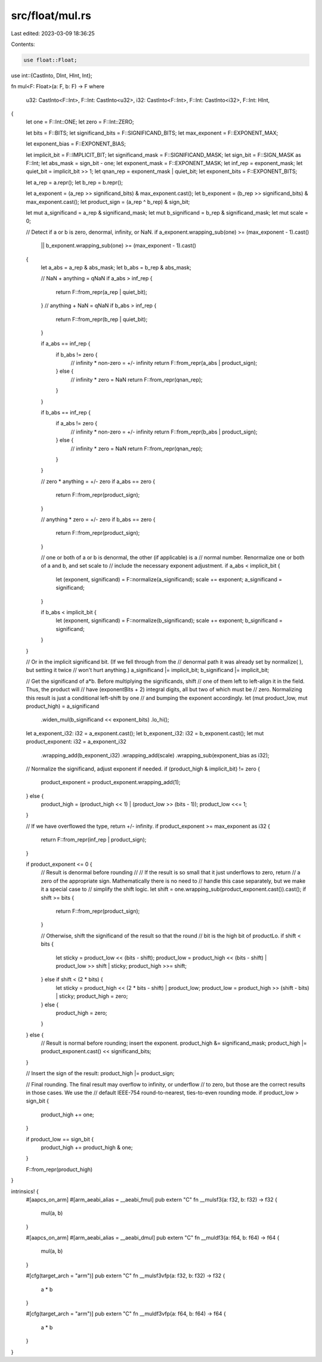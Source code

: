 src/float/mul.rs
================

Last edited: 2023-03-09 18:36:25

Contents:

.. code-block:: rs

    use float::Float;
use int::{CastInto, DInt, HInt, Int};

fn mul<F: Float>(a: F, b: F) -> F
where
    u32: CastInto<F::Int>,
    F::Int: CastInto<u32>,
    i32: CastInto<F::Int>,
    F::Int: CastInto<i32>,
    F::Int: HInt,
{
    let one = F::Int::ONE;
    let zero = F::Int::ZERO;

    let bits = F::BITS;
    let significand_bits = F::SIGNIFICAND_BITS;
    let max_exponent = F::EXPONENT_MAX;

    let exponent_bias = F::EXPONENT_BIAS;

    let implicit_bit = F::IMPLICIT_BIT;
    let significand_mask = F::SIGNIFICAND_MASK;
    let sign_bit = F::SIGN_MASK as F::Int;
    let abs_mask = sign_bit - one;
    let exponent_mask = F::EXPONENT_MASK;
    let inf_rep = exponent_mask;
    let quiet_bit = implicit_bit >> 1;
    let qnan_rep = exponent_mask | quiet_bit;
    let exponent_bits = F::EXPONENT_BITS;

    let a_rep = a.repr();
    let b_rep = b.repr();

    let a_exponent = (a_rep >> significand_bits) & max_exponent.cast();
    let b_exponent = (b_rep >> significand_bits) & max_exponent.cast();
    let product_sign = (a_rep ^ b_rep) & sign_bit;

    let mut a_significand = a_rep & significand_mask;
    let mut b_significand = b_rep & significand_mask;
    let mut scale = 0;

    // Detect if a or b is zero, denormal, infinity, or NaN.
    if a_exponent.wrapping_sub(one) >= (max_exponent - 1).cast()
        || b_exponent.wrapping_sub(one) >= (max_exponent - 1).cast()
    {
        let a_abs = a_rep & abs_mask;
        let b_abs = b_rep & abs_mask;

        // NaN + anything = qNaN
        if a_abs > inf_rep {
            return F::from_repr(a_rep | quiet_bit);
        }
        // anything + NaN = qNaN
        if b_abs > inf_rep {
            return F::from_repr(b_rep | quiet_bit);
        }

        if a_abs == inf_rep {
            if b_abs != zero {
                // infinity * non-zero = +/- infinity
                return F::from_repr(a_abs | product_sign);
            } else {
                // infinity * zero = NaN
                return F::from_repr(qnan_rep);
            }
        }

        if b_abs == inf_rep {
            if a_abs != zero {
                // infinity * non-zero = +/- infinity
                return F::from_repr(b_abs | product_sign);
            } else {
                // infinity * zero = NaN
                return F::from_repr(qnan_rep);
            }
        }

        // zero * anything = +/- zero
        if a_abs == zero {
            return F::from_repr(product_sign);
        }

        // anything * zero = +/- zero
        if b_abs == zero {
            return F::from_repr(product_sign);
        }

        // one or both of a or b is denormal, the other (if applicable) is a
        // normal number.  Renormalize one or both of a and b, and set scale to
        // include the necessary exponent adjustment.
        if a_abs < implicit_bit {
            let (exponent, significand) = F::normalize(a_significand);
            scale += exponent;
            a_significand = significand;
        }

        if b_abs < implicit_bit {
            let (exponent, significand) = F::normalize(b_significand);
            scale += exponent;
            b_significand = significand;
        }
    }

    // Or in the implicit significand bit.  (If we fell through from the
    // denormal path it was already set by normalize( ), but setting it twice
    // won't hurt anything.)
    a_significand |= implicit_bit;
    b_significand |= implicit_bit;

    // Get the significand of a*b.  Before multiplying the significands, shift
    // one of them left to left-align it in the field.  Thus, the product will
    // have (exponentBits + 2) integral digits, all but two of which must be
    // zero.  Normalizing this result is just a conditional left-shift by one
    // and bumping the exponent accordingly.
    let (mut product_low, mut product_high) = a_significand
        .widen_mul(b_significand << exponent_bits)
        .lo_hi();

    let a_exponent_i32: i32 = a_exponent.cast();
    let b_exponent_i32: i32 = b_exponent.cast();
    let mut product_exponent: i32 = a_exponent_i32
        .wrapping_add(b_exponent_i32)
        .wrapping_add(scale)
        .wrapping_sub(exponent_bias as i32);

    // Normalize the significand, adjust exponent if needed.
    if (product_high & implicit_bit) != zero {
        product_exponent = product_exponent.wrapping_add(1);
    } else {
        product_high = (product_high << 1) | (product_low >> (bits - 1));
        product_low <<= 1;
    }

    // If we have overflowed the type, return +/- infinity.
    if product_exponent >= max_exponent as i32 {
        return F::from_repr(inf_rep | product_sign);
    }

    if product_exponent <= 0 {
        // Result is denormal before rounding
        //
        // If the result is so small that it just underflows to zero, return
        // a zero of the appropriate sign.  Mathematically there is no need to
        // handle this case separately, but we make it a special case to
        // simplify the shift logic.
        let shift = one.wrapping_sub(product_exponent.cast()).cast();
        if shift >= bits {
            return F::from_repr(product_sign);
        }

        // Otherwise, shift the significand of the result so that the round
        // bit is the high bit of productLo.
        if shift < bits {
            let sticky = product_low << (bits - shift);
            product_low = product_high << (bits - shift) | product_low >> shift | sticky;
            product_high >>= shift;
        } else if shift < (2 * bits) {
            let sticky = product_high << (2 * bits - shift) | product_low;
            product_low = product_high >> (shift - bits) | sticky;
            product_high = zero;
        } else {
            product_high = zero;
        }
    } else {
        // Result is normal before rounding; insert the exponent.
        product_high &= significand_mask;
        product_high |= product_exponent.cast() << significand_bits;
    }

    // Insert the sign of the result:
    product_high |= product_sign;

    // Final rounding.  The final result may overflow to infinity, or underflow
    // to zero, but those are the correct results in those cases.  We use the
    // default IEEE-754 round-to-nearest, ties-to-even rounding mode.
    if product_low > sign_bit {
        product_high += one;
    }

    if product_low == sign_bit {
        product_high += product_high & one;
    }

    F::from_repr(product_high)
}

intrinsics! {
    #[aapcs_on_arm]
    #[arm_aeabi_alias = __aeabi_fmul]
    pub extern "C" fn __mulsf3(a: f32, b: f32) -> f32 {
        mul(a, b)
    }

    #[aapcs_on_arm]
    #[arm_aeabi_alias = __aeabi_dmul]
    pub extern "C" fn __muldf3(a: f64, b: f64) -> f64 {
        mul(a, b)
    }

    #[cfg(target_arch = "arm")]
    pub extern "C" fn __mulsf3vfp(a: f32, b: f32) -> f32 {
        a * b
    }

    #[cfg(target_arch = "arm")]
    pub extern "C" fn __muldf3vfp(a: f64, b: f64) -> f64 {
        a * b
    }
}


